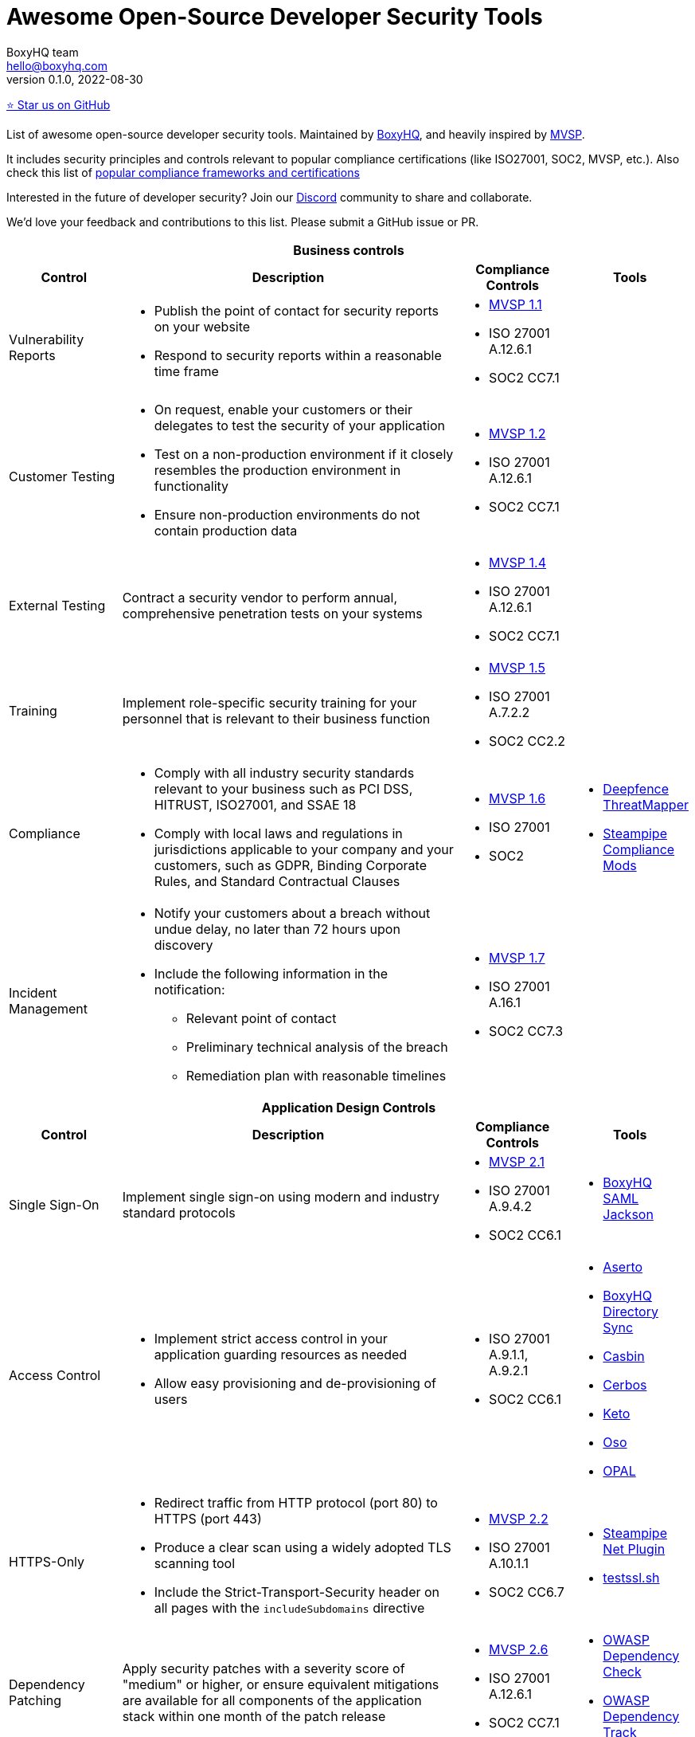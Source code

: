 :!last-update-label:
:compat-mode!:
Awesome Open-Source Developer Security Tools
============================================
BoxyHQ team <hello@boxyhq.com>
v0.1.0, 2022-08-30

https://github.com/boxyhq/awesome-oss-devsec[⭐ Star us on GitHub]

List of awesome open-source developer security tools. Maintained by https://boxyhq.com[BoxyHQ], and heavily inspired by https://mvsp.dev/mvsp.en/index.html[MVSP].

It includes security principles and controls relevant to popular compliance certifications (like ISO27001, SOC2, MVSP, etc.). Also check this list of link:COMPLIANCE.adoc[popular compliance frameworks and certifications]

Interested in the future of developer security? Join our https://discord.com/invite/uyb7pYt4Pa[Discord] community to share and collaborate.

We'd love your feedback and contributions to this list. Please submit a GitHub issue or PR.

[cols="2a,6a,2a,2a",stripes=none]
|===
4+<h| Business controls
h| Control
h| Description
h| Compliance Controls
h| Tools

| Vulnerability Reports
| * Publish the point of contact for security reports on your website
* Respond to security reports within a reasonable time frame
| * https://mvsp.dev/mvsp.en/index.html[MVSP 1.1]
* ISO 27001 A.12.6.1
* SOC2 CC7.1
|

| Customer Testing
| * On request, enable your customers or their delegates to test the security of your application
* Test on a non-production environment if it closely resembles the production environment in functionality
* Ensure non-production environments do not contain production data
| * https://mvsp.dev/mvsp.en/index.html[MVSP 1.2]
* ISO 27001 A.12.6.1
* SOC2 CC7.1
|

| External Testing
| Contract a security vendor to perform annual, comprehensive penetration tests on your systems
| * https://mvsp.dev/mvsp.en/index.html[MVSP 1.4]
* ISO 27001 A.12.6.1
* SOC2 CC7.1
|

| Training
| Implement role-specific security training for your personnel that is relevant to their business function
| * https://mvsp.dev/mvsp.en/index.html[MVSP 1.5]
* ISO 27001 A.7.2.2
* SOC2 CC2.2
|

| Compliance
| * Comply with all industry security standards relevant to your business such as PCI DSS, HITRUST, ISO27001, and SSAE 18
* Comply with local laws and regulations in jurisdictions applicable to your company and your customers, such as GDPR, Binding Corporate Rules, and Standard Contractual Clauses
| * https://mvsp.dev/mvsp.en/index.html[MVSP 1.6]
* ISO 27001
* SOC2
| * https://github.com/deepfence/ThreatMapper[Deepfence ThreatMapper]
* https://hub.steampipe.io/mods?objectives=compliance[Steampipe Compliance Mods]

| Incident Management
| * Notify your customers about a breach without undue delay, no later than 72 hours upon discovery
  * Include the following information in the notification:
  ** Relevant point of contact
  ** Preliminary technical analysis of the breach
  ** Remediation plan with reasonable timelines
| * https://mvsp.dev/mvsp.en/index.html[MVSP 1.7]
* ISO 27001 A.16.1
* SOC2 CC7.3
|

4+<h| Application Design Controls
h| Control
h| Description
h| Compliance Controls
h| Tools

| Single Sign-On
| Implement single sign-on using modern and industry standard protocols
| * https://mvsp.dev/mvsp.en/index.html[MVSP 2.1]
* ISO 27001 A.9.4.2
* SOC2 CC6.1
| * https://github.com/boxyhq/jackson[BoxyHQ SAML Jackson]

| Access Control
| * Implement strict access control in your application guarding resources as needed
* Allow easy provisioning and de-provisioning of users
| * ISO 27001 A.9.1.1, A.9.2.1
* SOC2 CC6.1
| * https://www.aserto.com[Aserto]
* https://github.com/boxyhq/jackson#directory-sync[BoxyHQ Directory Sync]
* https://github.com/casbin/casbin[Casbin]
* https://cerbos.dev[Cerbos]
* https://github.com/ory/keto[Keto]
* https://github.com/osohq/oso[Oso]
* https://github.com/permitio/opal[OPAL]

| HTTPS-Only
| * Redirect traffic from HTTP protocol (port 80) to HTTPS (port 443)
  * Produce a clear scan using a widely adopted TLS scanning tool
  * Include the Strict-Transport-Security header on all pages with the `includeSubdomains` directive
| * https://mvsp.dev/mvsp.en/index.html[MVSP 2.2]
* ISO 27001 A.10.1.1
* SOC2 CC6.7
| * https://hub.steampipe.io/plugins/turbot/net[Steampipe Net Plugin]
* https://github.com/drwetter/testssl.sh[testssl.sh]


| Dependency Patching
| Apply security patches with a severity score of "medium" or higher, or ensure equivalent mitigations are available for all components of the application stack within one month of the patch release
| * https://mvsp.dev/mvsp.en/index.html[MVSP 2.6]
* ISO 27001 A.12.6.1
* SOC2 CC7.1
| * https://owasp.org/www-project-dependency-check[OWASP Dependency Check]
* https://owasp.org/www-project-dependency-track[OWASP Dependency Track]

| Logging
| Keep logs of:

  * Users logging in and out
  * Read, write, delete operations on application and system users and objects
  * Security settings changes (including disabling logging)
  * Application owner access to customer data (access transparency)

Logs must include user ID, IP address, valid timestamp, type of action performed, and object of this action.
Logs must be stored for at least 30 days, and should not contain sensitive data or payloads. 
| * https://mvsp.dev/mvsp.en/index.html[MVSP 2.7]
* ISO 27001 A.12.4.1
* SOC2 CC7.2
| * https://github.com/retracedhq[BoxyHQ Audit Logs]
* https://www.elastic.co/elastic-stack[ELK Stack]
* https://www.fluentd.org[FluentD]
* https://steampipe.io[Steampipe]

| Backup and Disaster Recovery
| * Securely back up all data to a different location than where the application is running
  * Maintain and periodically test disaster recovery plans
  * Periodically test backup restoration
| * https://mvsp.dev/mvsp.en/index.html[MVSP 2.8]
* ISO 27001 A.17.1
* SOC2 A1.3
|

| Encryption
| Use available means of encryption to protect sensitive data in transit between systems and at rest in online data storages and backups
| * https://mvsp.dev/mvsp.en/index.html[MVSP 2.9]
* ISO 27001 A.10.1
* SOC2 CC6.1
* GDPR
* HIPAA
| * BoxyHQ Privacy Vault (coming soon)

4+<h| Application Implementation Controls
h| Control
h| Description
h| Compliance controls
h| Tools

| List of Sensitive Data
| Maintain a list of sensitive data types that the application is expected to process
| * https://mvsp.dev/mvsp.en/index.html[MVSP 3.1]
* ISO 27001 A.10.1
* SOC2 CC6.1
* GDPR
* HIPAA
| * BoxyHQ Privacy Vault (coming soon)
* https://github.com/Bearer/bearer[Bearer]

| Data Flow Diagram
| Maintain an up-to-date diagram indicating how sensitive data reaches your systems and where it ends up being stored
| * https://mvsp.dev/mvsp.en/index.html[MVSP 3.2]
* ISO 27001 A.10.1
* SOC2 CC6.1
* GDPR
* HIPAA
| * BoxyHQ Privacy Vault (coming soon)

| Vulnerability Prevention
| Train your developers and implement development guidelines to prevent at least the following vulnerabilities:

  * Authorization bypass
  * Insecure session ID
  * Injections
  * Cross-site scripting
  * Cross-site request forgery
  * Use of vulnerable libraries
| * https://mvsp.dev/mvsp.en/index.html[MVSP 3.3]
* ISO 27001 A.12.6.1
* SOC2 CC7.1
| * https://owasp.org/www-project-top-ten[OWASP Top Ten]
* https://owasp.org/www-project-zap/[OWASP Zap]
* https://hub.steampipe.io/mods/turbot/net_insights[Steampipe Net Insights mod]
* https://wapiti-scanner.github.io[Wapiti Scanner]
* https://github.com/Bearer/bearer[Bearer]
* https://codemodder.io[Codemodder]

| Infrastructure and Cloud Security
| Perform audits, continuous monitoring, hardening and forensics readiness for your infrastructure and cloud assets.
| * ISO 27001 A.12.6.1
* SOC2 CC7.1
| * https://github.com/bridgecrewio/AirIAM[AirIAM]
* https://github.com/aquasecurity/cloudsploit[Cloudsploit]
* https://github.com/deepfence/ThreatMapper[Deepfence ThreatMapper]
* https://github.com/controlplaneio/kubesec[Kubesec Kubernetes security]
* https://github.com/prowler-cloud/prowler[Prowler for AWS]
* https://hub.steampipe.io/mods?objectives=compliance,security[Steampipe Compliance & Security mods]
* https://github.com/aquasecurity/trivy[Trivy container scanner]



4+<h| Code Security
h| Control
h| Description
h| Compliance controls
h| Tools

| Data Leakage Prevention
| Protect secrets from leaking into code, logs and unwanted systems.
| * ISO 27001 A.12.6.1
* SOC2 CC7.1
| * https://github.com/GitGuardian/ggshield[GitGuardian]
* https://github.com/zricethezav/gitleaks[Gitleaks]
* https://hub.steampipe.io/plugins/turbot/code[Steampipe Code Plugin]
* https://github.com/Bearer/bearer[Bearer]

| Zero Trust Principles
| Keep data encrypted from end-to-end and have no listening ports for malware/ransomeware to spread etc.
| * https://doi.org/10.6028/NIST.SP.800-207[NIST Special Publication 800-207]
| * https://github.com/openziti/ziti[OpenZiti] (numerous SDKs)
|===
